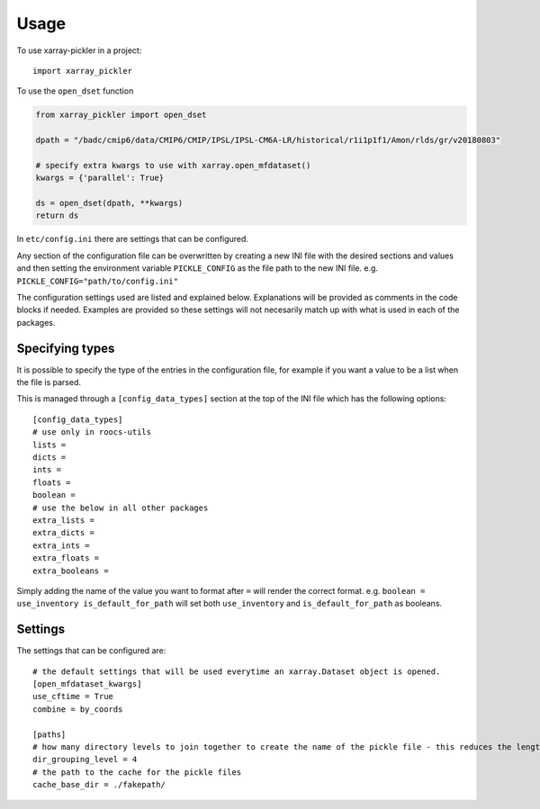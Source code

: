=====
Usage
=====

To use xarray-pickler in a project::

    import xarray_pickler


To use the ``open_dset`` function

.. code-block:: python

    from xarray_pickler import open_dset

    dpath = "/badc/cmip6/data/CMIP6/CMIP/IPSL/IPSL-CM6A-LR/historical/r1i1p1f1/Amon/rlds/gr/v20180803"

    # specify extra kwargs to use with xarray.open_mfdataset()
    kwargs = {'parallel': True}

    ds = open_dset(dpath, **kwargs)
    return ds


In ``etc/config.ini`` there are settings that can be configured.


Any section of the configuration file can be overwritten by creating a new INI file with the desired sections and values and then setting the environment variable ``PICKLE_CONFIG`` as the file path to the new INI file.
e.g. ``PICKLE_CONFIG="path/to/config.ini"``


The configuration settings used are listed and explained below. Explanations will be provided as comments in the code blocks if needed.
Examples are provided so these settings will not necesarily match up with what is used in each of the packages.

Specifying types
################

It is possible to specify the type of the entries in the configuration file, for example if you want a value to be a list when the file is parsed.

This is managed through a ``[config_data_types]`` section at the top of the INI file which has the following options::

    [config_data_types]
    # use only in roocs-utils
    lists =
    dicts =
    ints =
    floats =
    boolean =
    # use the below in all other packages
    extra_lists =
    extra_dicts =
    extra_ints =
    extra_floats =
    extra_booleans =

Simply adding the name of the value you want to format after ``=`` will render the correct format. e.g. ``boolean = use_inventory is_default_for_path`` will set both ``use_inventory`` and ``is_default_for_path`` as booleans.

Settings
########
The settings that can be configured are::

    # the default settings that will be used everytime an xarray.Dataset object is opened.
    [open_mfdataset_kwargs]
    use_cftime = True
    combine = by_coords

    [paths]
    # how many directory levels to join together to create the name of the pickle file - this reduces the length of the file path
    dir_grouping_level = 4
    # the path to the cache for the pickle files
    cache_base_dir = ./fakepath/

